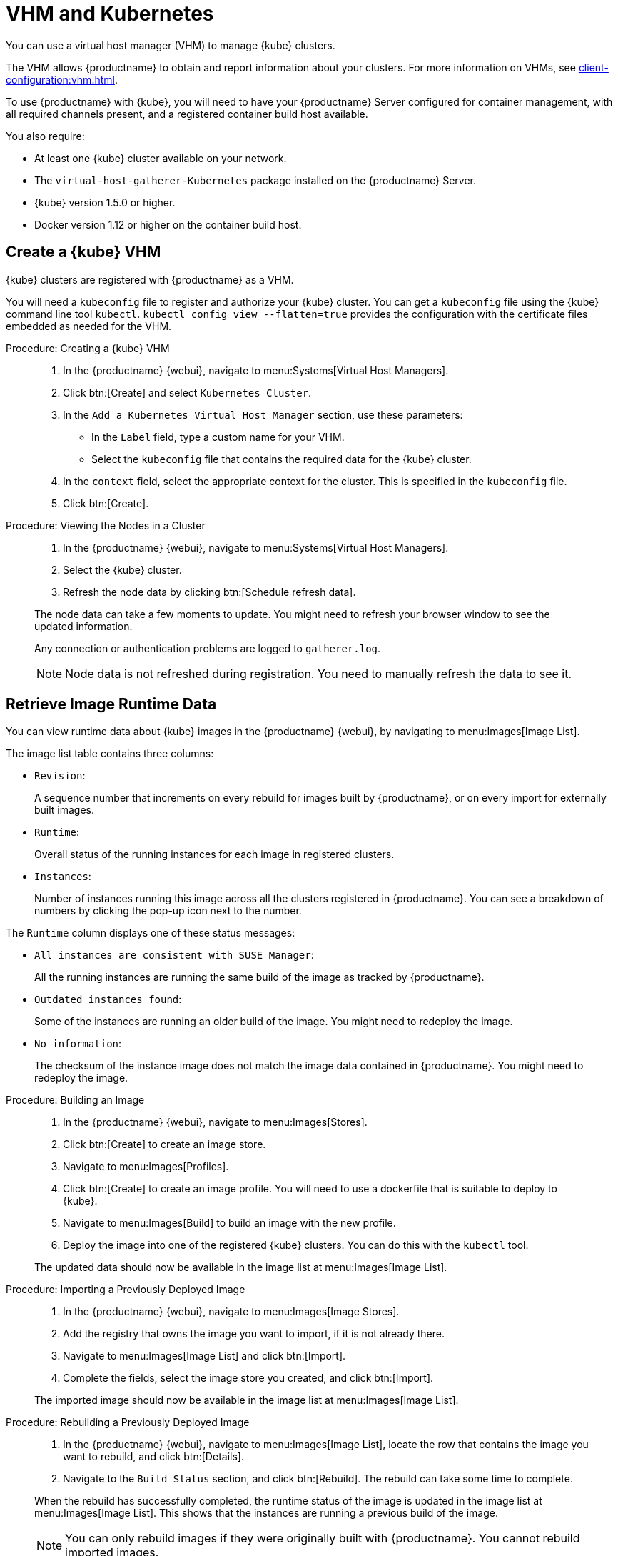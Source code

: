 [[kubernetes]]
= VHM and Kubernetes

You can use a virtual host manager (VHM) to manage {kube} clusters.

The VHM allows {productname} to obtain and report information about your clusters.
For more information on VHMs, see xref:client-configuration:vhm.adoc[].


To use {productname} with {kube}, you will need to have your {productname} Server configured for container management, with all required channels present, and a registered container build host available.


You also require:

* At least one {kube} cluster available on your network.
* The [systemitem]``virtual-host-gatherer-Kubernetes`` package installed on the {productname} Server.
* {kube} version 1.5.0 or higher.
* Docker version 1.12 or higher on the container build host.



== Create a {kube} VHM

{kube} clusters are registered with {productname} as a VHM.

You will need a ``kubeconfig`` file to register and authorize your {kube} cluster.
You can get a ``kubeconfig`` file using the {kube} command line tool ``kubectl``. 
``kubectl config view --flatten=true`` provides the configuration with the certificate files embedded as needed for the VHM.



.Procedure: Creating a {kube} VHM
[role=procedure]
____
. In the {productname} {webui}, navigate to menu:Systems[Virtual Host Managers].

. Click btn:[Create] and select [guimenu]``Kubernetes Cluster``.

. In the [guimenu]``Add a Kubernetes Virtual Host Manager`` section, use these parameters:

* In the [guimenu]``Label`` field, type a custom name for your VHM.

* Select the [path]``kubeconfig`` file that contains the required data for the {kube} cluster.

. In the [guimenu]``context`` field, select the appropriate context for the cluster.
    This is specified in the [path]``kubeconfig`` file.

. Click btn:[Create].
____


.Procedure: Viewing the Nodes in a Cluster
[role=procedure]
____
. In the {productname} {webui}, navigate to menu:Systems[Virtual Host Managers].

. Select the {kube} cluster.

. Refresh the node data by clicking btn:[Schedule refresh data].

The node data can take a few moments to update.
You might need to refresh your browser window to see the updated information.

Any connection or authentication problems are logged to [path]``gatherer.log``.


[NOTE]
====
Node data is not refreshed during registration.
You need to manually refresh the data to see it.
====
____


== Retrieve Image Runtime Data

You can view runtime data about {kube} images in the {productname} {webui}, by navigating to menu:Images[Image List].

The image list table contains three columns:

* [guimenu]``Revision``:


+

A sequence number that increments on every rebuild for images built by {productname}, or on every import for externally built images.

* [guimenu]``Runtime``:

+

Overall status of the running instances for each image in registered clusters.

* [guimenu]``Instances``:

+

Number of instances running this image across all the clusters registered in {productname}.
You can see a breakdown of numbers by clicking the pop-up icon next to the number.

The [guimenu]``Runtime`` column displays one of these status messages:

* ``All instances are consistent with SUSE Manager``:

+

All the running instances are running the same build of the image as tracked by {productname}.

* ``Outdated instances found``:

+

Some of the instances are running an older build of the image.
You might need to redeploy the image.

* ``No information``:

+

The checksum of the instance image does not match the image data contained in {productname}.
You might need to redeploy the image.



// This procedure needs help. LKB 2019-10-03
.Procedure: Building an Image
[role=procedure]
____
. In the {productname} {webui}, navigate to menu:Images[Stores].

. Click btn:[Create] to create an image store.

. Navigate to menu:Images[Profiles].

. Click btn:[Create] to create an image profile.
    You will need to use a dockerfile that is suitable to deploy to {kube}.

. Navigate to menu:Images[Build] to build an image with the new profile.

. Deploy the image into one of the registered {kube} clusters.
    You can do this with the [command]``kubectl`` tool.

The updated data should now be available in the image list at menu:Images[Image List].
____


// This procedure needs help. LKB 2019-10-03
.Procedure: Importing a Previously Deployed Image
[role=procedure]
____
. In the {productname} {webui}, navigate to menu:Images[Image Stores].

. Add the registry that owns the image you want to import, if it is not already there.

. Navigate to menu:Images[Image List] and click btn:[Import].

. Complete the fields, select the image store you created, and click btn:[Import].

The imported image should now be available in the image list at menu:Images[Image List].
____


.Procedure: Rebuilding a Previously Deployed Image
[role=procedure]
____
. In the {productname} {webui}, navigate to menu:Images[Image List], locate the row that contains the image you want to rebuild, and click btn:[Details].

. Navigate to the [guimenu]``Build Status`` section, and click btn:[Rebuild].
    The rebuild can take some time to complete.

When the rebuild has successfully completed, the runtime status of the image is updated in the image list at menu:Images[Image List].
This shows that the instances are running a previous build of the image.

[NOTE]
====
You can only rebuild images if they were originally built with {productname}.
You cannot rebuild imported images.
====
____


.Procedure: Retrieving Additional Runtime Data
[role=procedure]
____
. In the {productname} {webui}, navigate to menu:Images[Image List], locate the row that contains the running instance, and click btn:[Details].

. Navigate to the [guimenu]``Overview`` tab.
    In the [guimenu]``Image Info`` section, there is data in the [guimenu]``Runtime`` and [guimenu]``Instances`` fields.

. Navigate to the [guimenu]``Runtime`` tab.
    This section contains a information about the {kube} pods running this image in all the registered clusters.
    The information in this section includes:

+

* Pod name.

* Namespace which the pod resides in.

* The runtime status of the container in the specific pod.
____


== Permissions and Certificates


[IMPORTANT]
====
You can only use [path]``kubeconfig`` files with {productname} if they contain all embedded certificate data.
====

The API calls from {productname} are:

* ``GET /api/v1/pods``
* ``GET /api/v1/nodes``

The minimum recommended permissions for {productname} are:

* A ClusterRole to list all the nodes:
+
----
resources: ["nodes"]
verbs: ["list"]
----
* A ClusterRole to list pods in all namespaces (role binding must not restrict the namespace):
+
----
resources: ["pods"]
verbs: ["list"]
----

If ``/pods`` returns a 403 reponse, the entire cluster is ignored by {productname}.

For more information on working with RBAC Authorization, see https://kubernetes.io/docs/reference/access-authn-authz/rbac/[https://kubernetes.io/docs/reference/access-authn-authz/rbac/].
